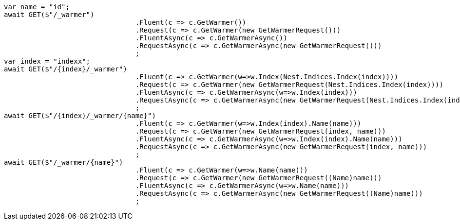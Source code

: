 [source, csharp]
----
var name = "id";
await GET($"/_warmer")
				.Fluent(c => c.GetWarmer())
				.Request(c => c.GetWarmer(new GetWarmerRequest()))
				.FluentAsync(c => c.GetWarmerAsync())
				.RequestAsync(c => c.GetWarmerAsync(new GetWarmerRequest()))
				;
var index = "indexx";
await GET($"/{index}/_warmer")
				.Fluent(c => c.GetWarmer(w=>w.Index(Nest.Indices.Index(index))))
				.Request(c => c.GetWarmer(new GetWarmerRequest(Nest.Indices.Index(index))))
				.FluentAsync(c => c.GetWarmerAsync(w=>w.Index(index)))
				.RequestAsync(c => c.GetWarmerAsync(new GetWarmerRequest(Nest.Indices.Index(index))))
				;
await GET($"/{index}/_warmer/{name}")
				.Fluent(c => c.GetWarmer(w=>w.Index(index).Name(name)))
				.Request(c => c.GetWarmer(new GetWarmerRequest(index, name)))
				.FluentAsync(c => c.GetWarmerAsync(w=>w.Index(index).Name(name)))
				.RequestAsync(c => c.GetWarmerAsync(new GetWarmerRequest(index, name)))
				;
await GET($"/_warmer/{name}")
				.Fluent(c => c.GetWarmer(w=>w.Name(name)))
				.Request(c => c.GetWarmer(new GetWarmerRequest((Name)name)))
				.FluentAsync(c => c.GetWarmerAsync(w=>w.Name(name)))
				.RequestAsync(c => c.GetWarmerAsync(new GetWarmerRequest((Name)name)))
				;
----
